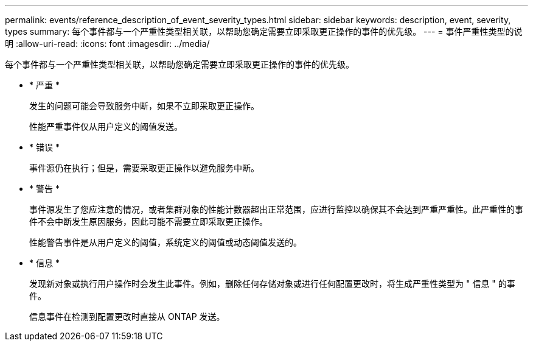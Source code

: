 ---
permalink: events/reference_description_of_event_severity_types.html 
sidebar: sidebar 
keywords: description, event, severity, types 
summary: 每个事件都与一个严重性类型相关联，以帮助您确定需要立即采取更正操作的事件的优先级。 
---
= 事件严重性类型的说明
:allow-uri-read: 
:icons: font
:imagesdir: ../media/


[role="lead"]
每个事件都与一个严重性类型相关联，以帮助您确定需要立即采取更正操作的事件的优先级。

* * 严重 *
+
发生的问题可能会导致服务中断，如果不立即采取更正操作。

+
性能严重事件仅从用户定义的阈值发送。

* * 错误 *
+
事件源仍在执行；但是，需要采取更正操作以避免服务中断。

* * 警告 *
+
事件源发生了您应注意的情况，或者集群对象的性能计数器超出正常范围，应进行监控以确保其不会达到严重严重性。此严重性的事件不会中断发生原因服务，因此可能不需要立即采取更正操作。

+
性能警告事件是从用户定义的阈值，系统定义的阈值或动态阈值发送的。

* * 信息 *
+
发现新对象或执行用户操作时会发生此事件。例如，删除任何存储对象或进行任何配置更改时，将生成严重性类型为 " 信息 " 的事件。

+
信息事件在检测到配置更改时直接从 ONTAP 发送。


